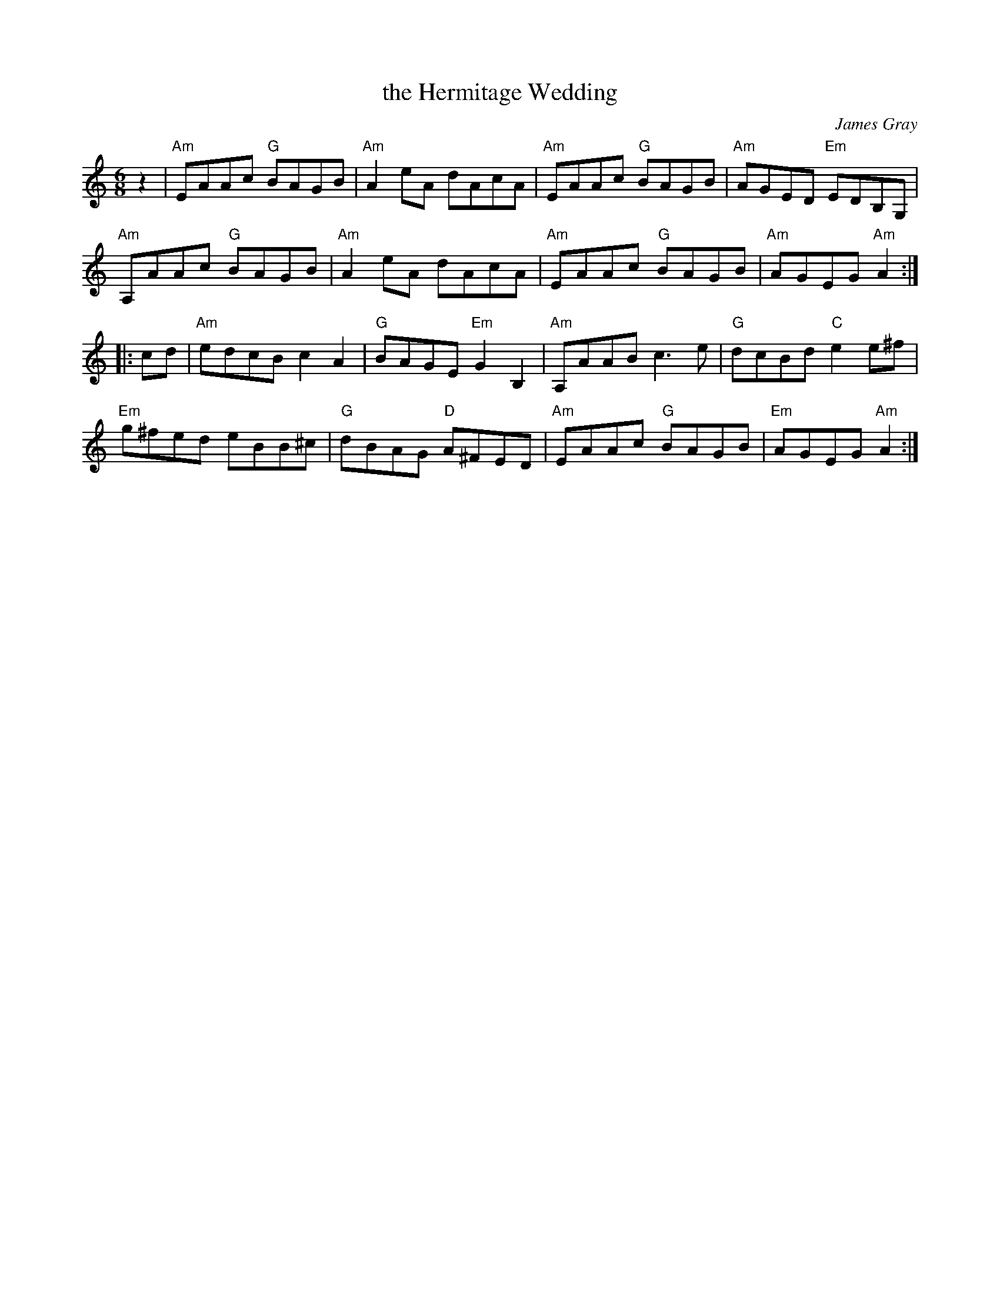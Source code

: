 X: 1
T: the Hermitage Wedding
C: James Gray
R: reel
B: Alex & James Gray "Tweeddale Collection" v.4 p.38 #2,5
N: Tune for Mississauga Starter
Z: 2017 John Chambers <jc:trillian.mit.edu>
S: PDF via strathspey.org message
M: 6/8
L: 1/8
K: Am
z2 |\
"Am"EAAc "G"BAGB | "Am"A2eA dAcA | "Am"EAAc "G"BAGB | "Am"AGED "Em"EDB,G, |
"Am"A,AAc "G"BAGB | "Am"A2eA dAcA | "Am"EAAc "G"BAGB | "Am"AGEG "Am"A2 :|
|: cd |\
"Am"edcB c2A2 | "G"BAGE "Em"G2B,2 | "Am"A,AAB c3e | "G"dcBd "C"e2e^f |
"Em"g^fed eBB^c | "G"dBAG "D"A^FED | "Am"EAAc "G"BAGB | "Em"AGEG "Am"A2 :|
